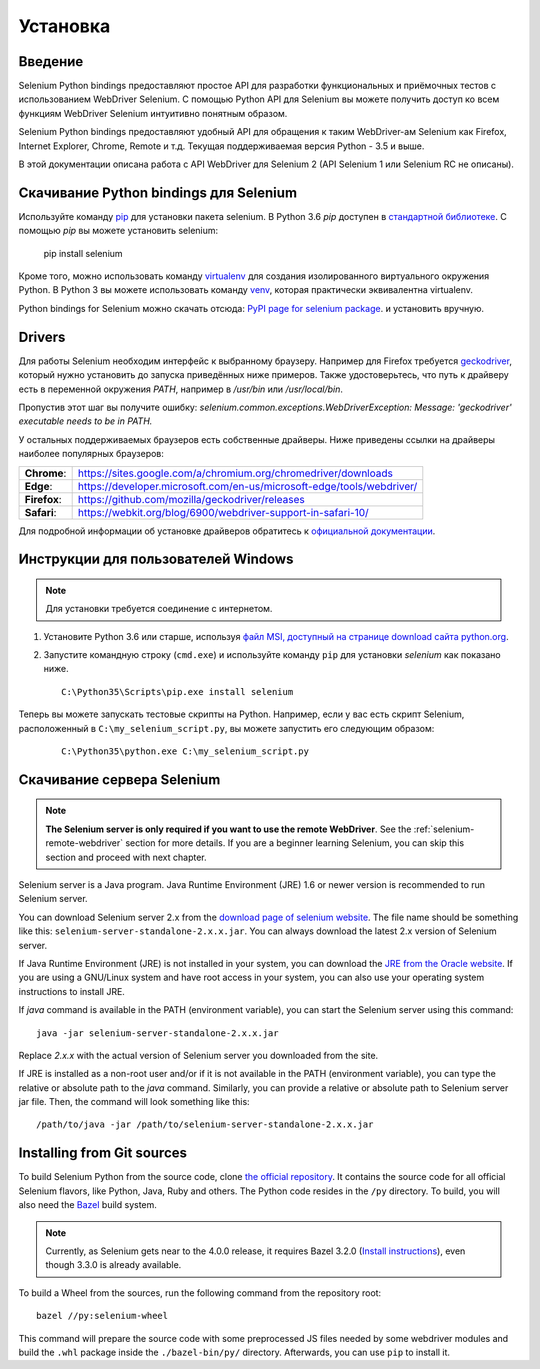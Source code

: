 .. _installation:

Установка
------------

Введение
~~~~~~~~~~~~

Selenium Python bindings предоставляют простое API для разработки функциональных и приёмочных
тестов с использованием WebDriver Selenium. С помощью Python API для Selenium вы можете
получить доступ ко всем функциям WebDriver Selenium интуитивно понятным образом.

Selenium Python bindings предоставляют удобный API для обращения к таким WebDriver-ам Selenium
как Firefox, Internet Explorer, Chrome, Remote и т.д. Текущая поддерживаемая версия Python -
3.5 и выше.

В этой документации описана работа с API WebDriver для Selenium 2 (API Selenium 1 или Selenium RC не описаны).


Скачивание Python bindings для Selenium
~~~~~~~~~~~~~~~~~~~~~~~~~~~~~~~~~~~~~~~~~~~~~~~~

Используйте команду `pip <https://pip.pypa.io/en/latest/installing/>`_ для установки пакета selenium.
В Python 3.6 `pip` доступен в `стандартной библиотеке
<https://docs.python.org/3.6/installing/index.html>`_.  С помощью `pip` вы можете установить selenium:

  pip install selenium

Кроме того, можно использовать команду `virtualenv <http://www.virtualenv.org>`_ для создания
изолированного виртуального окружения Python. В Python 3 вы можете использовать команду `venv
<https://docs.python.org/3/library/venv.html>`_, которая практически эквивалентна
virtualenv.

Python bindings for Selenium можно скачать отсюда: `PyPI page for
selenium package <https://pypi.python.org/pypi/selenium>`_. и установить вручную.

Drivers
~~~~~~~

Для работы Selenium необходим интерфейс к выбранному браузеру. Например для Firefox требуется `geckodriver
<https://github.com/mozilla/geckodriver/releases>`_, который нужно установить
до запуска приведённых ниже примеров. Также удостоверьтесь, что путь к драйверу есть в переменной окружения `PATH`,
например в `/usr/bin` или `/usr/local/bin`.

Пропустив этот шаг вы получите ошибку:
`selenium.common.exceptions.WebDriverException: Message: 'geckodriver'
executable needs to be in PATH.`

У остальных поддерживаемых браузеров есть собственные драйверы. Ниже приведены ссылки на драйверы наиболее
популярных браузеров:

+--------------+-----------------------------------------------------------------------+
| **Chrome**:  | https://sites.google.com/a/chromium.org/chromedriver/downloads        |
+--------------+-----------------------------------------------------------------------+
| **Edge**:    | https://developer.microsoft.com/en-us/microsoft-edge/tools/webdriver/ |
+--------------+-----------------------------------------------------------------------+
| **Firefox**: | https://github.com/mozilla/geckodriver/releases                       |
+--------------+-----------------------------------------------------------------------+
| **Safari**:  | https://webkit.org/blog/6900/webdriver-support-in-safari-10/          |
+--------------+-----------------------------------------------------------------------+

Для подробной информации об установке драйверов обратитесь к `официальной
документации
<https://www.selenium.dev/documentation/en/webdriver/driver_requirements/>`_.

Инструкции для пользователей Windows
~~~~~~~~~~~~~~~~~~~~~~~~~~~~~~~~~~~~~~~

.. Note::

  Для установки требуется соединение с интернетом.

1. Установите Python 3.6 или старше, используя `файл MSI, доступный на странице download сайта python.org
   <http://www.python.org/download>`_.

2. Запустите командную строку (``cmd.exe``) и используйте команду ``pip``
   для установки `selenium` как показано ниже.

   ::
   
     C:\Python35\Scripts\pip.exe install selenium

Теперь вы можете запускать тестовые скрипты на Python. Например, если у вас есть скрипт Selenium,
расположенный в ``C:\my_selenium_script.py``, вы можете запустить его следующим образом:

   ::

    C:\Python35\python.exe C:\my_selenium_script.py


Скачивание сервера Selenium
~~~~~~~~~~~~~~~~~~~~~~~~~~~

.. note::

  **The Selenium server is only required if you want to use the remote
  WebDriver**.  See the :ref:`selenium-remote-webdriver` section for more
  details.  If you are a beginner learning Selenium, you can skip this section
  and proceed with next chapter.

Selenium server is a Java program.  Java Runtime Environment (JRE) 1.6 or newer
version is recommended to run Selenium server.

You can download Selenium server 2.x from the `download page of selenium website
<http://seleniumhq.org/download/>`_.  The file name should be something like
this: ``selenium-server-standalone-2.x.x.jar``.  You can always download the
latest 2.x version of Selenium server.

If Java Runtime Environment (JRE) is not installed in your system, you can
download the `JRE from the Oracle website
<http://www.oracle.com/technetwork/java/javase/downloads/index.html>`_.  If you
are using a GNU/Linux system and have root access in your system, you can also
use your operating system instructions to install JRE.

If `java` command is available in the PATH (environment variable), you can start
the Selenium server using this command::

  java -jar selenium-server-standalone-2.x.x.jar

Replace `2.x.x` with the actual version of Selenium server you downloaded from
the site.

If JRE is installed as a non-root user and/or if it is not available in the PATH
(environment variable), you can type the relative or absolute path to the `java`
command.  Similarly, you can provide a relative or absolute path to Selenium
server jar file.  Then, the command will look something like this::

  /path/to/java -jar /path/to/selenium-server-standalone-2.x.x.jar


Installing from Git sources
~~~~~~~~~~~~~~~~~~~~~~~~~~~

To build Selenium Python from the source code, clone `the official repository
<https://github.com/SeleniumHQ/selenium.git>`_.  It contains the source code for
all official Selenium flavors, like Python, Java, Ruby and others.  The Python
code resides in the ``/py`` directory.  To build, you will also need the `Bazel
<https://www.bazel.build>`_ build system.

.. note::

  Currently, as Selenium gets near to the 4.0.0 release, it requires Bazel 3.2.0
  (`Install instructions
  <https://docs.bazel.build/versions/3.2.0/install.html>`_), even though 3.3.0
  is already available.

To build a Wheel from the sources, run the following command from the repository
root::

  bazel //py:selenium-wheel

This command will prepare the source code with some preprocessed JS files needed
by some webdriver modules and build the ``.whl`` package inside the
``./bazel-bin/py/`` directory.  Afterwards, you can use ``pip`` to install it.
